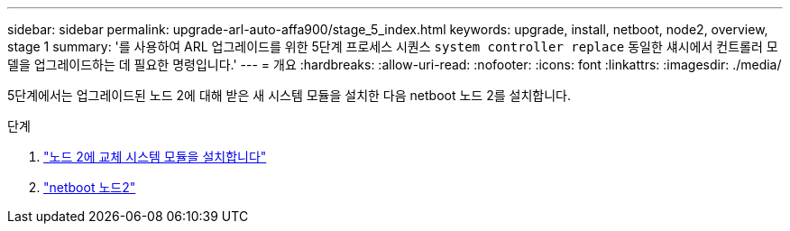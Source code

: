 ---
sidebar: sidebar 
permalink: upgrade-arl-auto-affa900/stage_5_index.html 
keywords: upgrade, install, netboot, node2, overview, stage 1 
summary: '를 사용하여 ARL 업그레이드를 위한 5단계 프로세스 시퀀스 `system controller replace` 동일한 섀시에서 컨트롤러 모델을 업그레이드하는 데 필요한 명령입니다.' 
---
= 개요
:hardbreaks:
:allow-uri-read: 
:nofooter: 
:icons: font
:linkattrs: 
:imagesdir: ./media/


[role="lead"]
5단계에서는 업그레이드된 노드 2에 대해 받은 새 시스템 모듈을 설치한 다음 netboot 노드 2를 설치합니다.

.단계
. link:install_replacement_system_modules_on_node2.html["노드 2에 교체 시스템 모듈을 설치합니다"]
. link:netboot_node2.html["netboot 노드2"]

